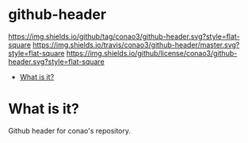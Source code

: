 #+author: conao
#+date: <2018-10-25 Thu>

* github-header
[[https://github.com/conao3/github-header][https://img.shields.io/github/tag/conao3/github-header.svg?style=flat-square]]
[[https://travis-ci.org/conao3/github-header][https://img.shields.io/travis/conao3/github-header/master.svg?style=flat-square]]
[[https://github.com/conao3/github-header][https://img.shields.io/github/license/conao3/github-header.svg?style=flat-square]]
[[https://github.com/conao3/github-header][https://files.conao3.com/github-header/gif/github-header.gif]]

- [[#what-is-it][What is it?]]

* What is it?
Github header for conao's repository.
